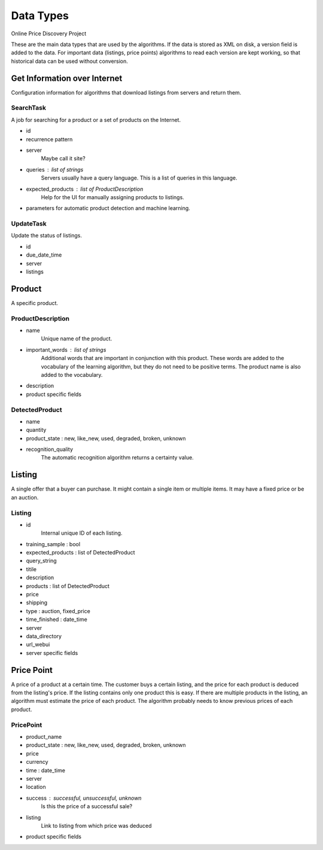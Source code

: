 ########################################
            Data Types
########################################

Online Price Discovery Project

These are the main data types that are used by the algorithms. If the data is
stored as XML on disk, a version field is added to the data. For
important data (listings, price points) algorithms to read each version are
kept working, so that historical data can be used without conversion.


Get Information over Internet
========================================

Configuration information for algorithms that download listings from servers and return them.

SearchTask
----------

A job for searching for a product or a set of products on the Internet.

* id
* recurrence pattern
* server
    Maybe call it site?
* queries : list of strings
    Servers usually have a query language. This is a list of queries in this
    language.
* expected_products : list of ProductDescription 
    Help for the UI for manually assigning products to listings. 
* parameters for automatic product detection and machine learning.

UpdateTask
----------

Update the status of listings.

* id
* due_date_time
* server
* listings


Product
========================================

A specific product.

ProductDescription
----------------------------------------

* name
    Unique name of the product.
* important_words : list of strings
    Additional words that are important in conjunction with this product. These
    words are added to the vocabulary of the learning algorithm, but they do
    not need to be positive terms. The product name is also added to the
    vocabulary.
* description
* product specific fields

DetectedProduct
---------------------------------------
* name
* quantity
* product_state : new, like_new, used, degraded, broken, unknown
* recognition_quality
    The automatic recognition algorithm returns a certainty value.


Listing
========================================

A single offer that a buyer can purchase. It might contain a single item or
multiple items. It may have a fixed price or be an auction.

Listing
----------------------------------------

* id
    Internal unique ID of each listing.

* training_sample : bool
* expected_products : list of DetectedProduct
* query_string 

* titile
* description
* products : list of DetectedProduct
* price
* shipping
* type : auction, fixed_price
* time_finished : date_time 

* server
* data_directory
* url_webui
* server specific fields


Price Point
========================================

A price of a product at a certain time. The customer buys a certain listing,
and the price for each product is deduced from the listing's price. If the
listing contains only one product this is easy. If there are multiple products
in the listing, an algorithm must estimate the price of each product. The
algorithm probably needs to know previous prices of each product.  

PricePoint
----------

* product_name
* product_state : new, like_new, used, degraded, broken, unknown
* price
* currency
* time : date_time
* server
* location
* success : successful, unsuccessful, unknown
    Is this the price of a successful sale?
* listing
    Link to listing from which price was deduced
* product specific fields


